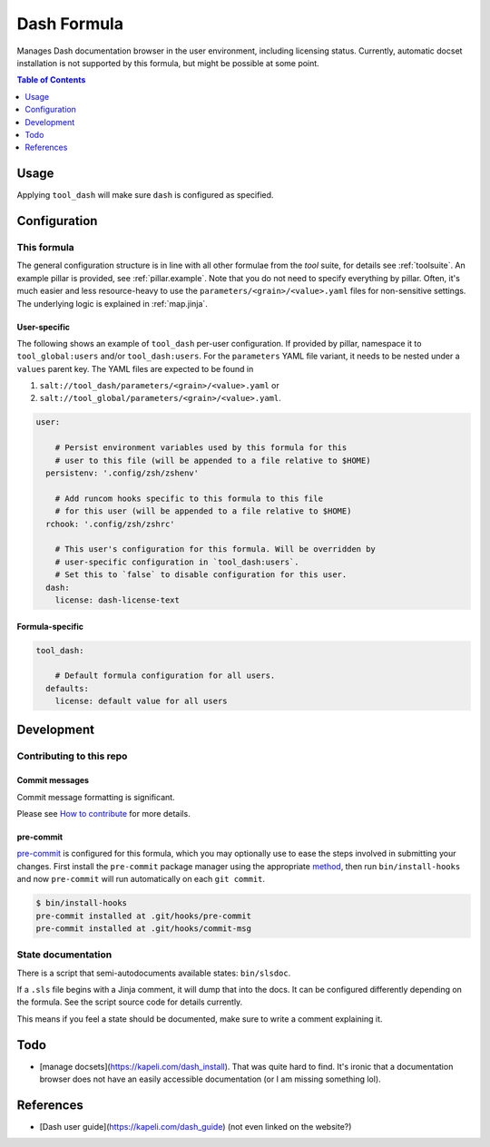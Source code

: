 .. _readme:

Dash Formula
============

Manages Dash documentation browser in the user environment, including licensing status. Currently, automatic docset installation is not supported by this formula, but might be possible at some point.

.. contents:: **Table of Contents**
   :depth: 1

Usage
-----
Applying ``tool_dash`` will make sure ``dash`` is configured as specified.

Configuration
-------------

This formula
~~~~~~~~~~~~
The general configuration structure is in line with all other formulae from the `tool` suite, for details see :ref:`toolsuite`. An example pillar is provided, see :ref:`pillar.example`. Note that you do not need to specify everything by pillar. Often, it's much easier and less resource-heavy to use the ``parameters/<grain>/<value>.yaml`` files for non-sensitive settings. The underlying logic is explained in :ref:`map.jinja`.

User-specific
^^^^^^^^^^^^^
The following shows an example of ``tool_dash`` per-user configuration. If provided by pillar, namespace it to ``tool_global:users`` and/or ``tool_dash:users``. For the ``parameters`` YAML file variant, it needs to be nested under a ``values`` parent key. The YAML files are expected to be found in

1. ``salt://tool_dash/parameters/<grain>/<value>.yaml`` or
2. ``salt://tool_global/parameters/<grain>/<value>.yaml``.

.. code-block:: yaml

  user:

      # Persist environment variables used by this formula for this
      # user to this file (will be appended to a file relative to $HOME)
    persistenv: '.config/zsh/zshenv'

      # Add runcom hooks specific to this formula to this file
      # for this user (will be appended to a file relative to $HOME)
    rchook: '.config/zsh/zshrc'

      # This user's configuration for this formula. Will be overridden by
      # user-specific configuration in `tool_dash:users`.
      # Set this to `false` to disable configuration for this user.
    dash:
      license: dash-license-text

Formula-specific
^^^^^^^^^^^^^^^^

.. code-block:: yaml

  tool_dash:

      # Default formula configuration for all users.
    defaults:
      license: default value for all users

Development
-----------

Contributing to this repo
~~~~~~~~~~~~~~~~~~~~~~~~~

Commit messages
^^^^^^^^^^^^^^^

Commit message formatting is significant.

Please see `How to contribute <https://github.com/saltstack-formulas/.github/blob/master/CONTRIBUTING.rst>`_ for more details.

pre-commit
^^^^^^^^^^

`pre-commit <https://pre-commit.com/>`_ is configured for this formula, which you may optionally use to ease the steps involved in submitting your changes.
First install  the ``pre-commit`` package manager using the appropriate `method <https://pre-commit.com/#installation>`_, then run ``bin/install-hooks`` and
now ``pre-commit`` will run automatically on each ``git commit``.

.. code-block:: console

  $ bin/install-hooks
  pre-commit installed at .git/hooks/pre-commit
  pre-commit installed at .git/hooks/commit-msg

State documentation
~~~~~~~~~~~~~~~~~~~
There is a script that semi-autodocuments available states: ``bin/slsdoc``.

If a ``.sls`` file begins with a Jinja comment, it will dump that into the docs. It can be configured differently depending on the formula. See the script source code for details currently.

This means if you feel a state should be documented, make sure to write a comment explaining it.

Todo
----
* [manage docsets](https://kapeli.com/dash_install). That was quite hard to find. It's ironic that a documentation browser does not have an easily accessible documentation (or I am missing something lol).

References
----------
* [Dash user guide](https://kapeli.com/dash_guide) (not even linked on the website?)
